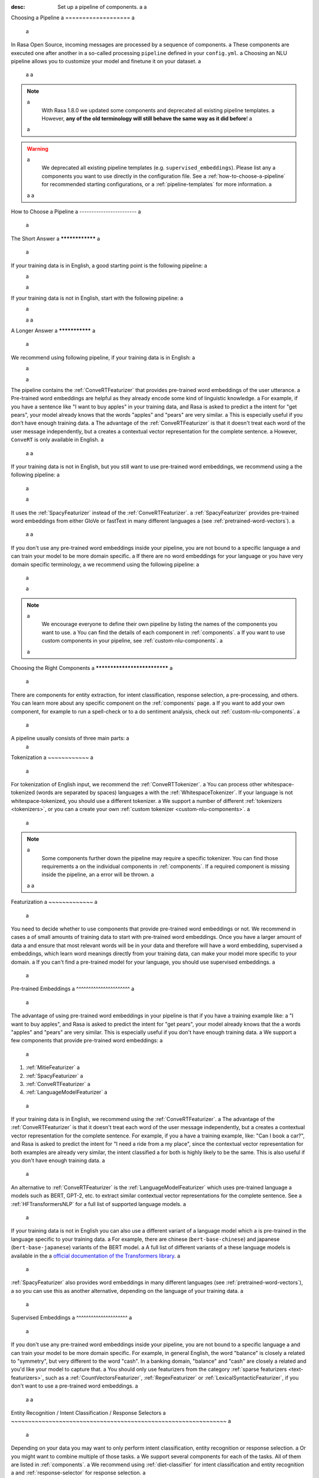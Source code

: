:desc: Set up a pipeline of components. a
 a
.. _choosing-a-pipeline: a
 a
Choosing a Pipeline a
=================== a
 a
.. edit-link:: a
 a
In Rasa Open Source, incoming messages are processed by a sequence of components. a
These components are executed one after another in a so-called processing ``pipeline`` defined in your ``config.yml``. a
Choosing an NLU pipeline allows you to customize your model and finetune it on your dataset. a
 a
 a
.. contents:: a
   :local: a
   :depth: 2 a
 a
.. note:: a
    With Rasa 1.8.0 we updated some components and deprecated all existing pipeline templates. a
    However, **any of the old terminology will still behave the same way as it did before**! a
 a
.. warning:: a
    We deprecated all existing pipeline templates (e.g. ``supervised_embeddings``). Please list any a
    components you want to use directly in the configuration file. See a
    :ref:`how-to-choose-a-pipeline` for recommended starting configurations, or a
    :ref:`pipeline-templates` for more information. a
 a
 a
.. _how-to-choose-a-pipeline: a
 a
How to Choose a Pipeline a
------------------------ a
 a
The Short Answer a
**************** a
 a
If your training data is in English, a good starting point is the following pipeline: a
 a
    .. literalinclude:: ../../data/configs_for_docs/default_english_config.yml a
        :language: yaml a
 a
If your training data is not in English, start with the following pipeline: a
 a
    .. literalinclude:: ../../data/configs_for_docs/default_config.yml a
        :language: yaml a
 a
 a
A Longer Answer a
*************** a
 a
.. _recommended-pipeline-english: a
 a
We recommend using following pipeline, if your training data is in English: a
 a
    .. literalinclude:: ../../data/configs_for_docs/default_english_config.yml a
        :language: yaml a
 a
The pipeline contains the :ref:`ConveRTFeaturizer` that provides pre-trained word embeddings of the user utterance. a
Pre-trained word embeddings are helpful as they already encode some kind of linguistic knowledge. a
For example, if you have a sentence like "I want to buy apples" in your training data, and Rasa is asked to predict a
the intent for "get pears", your model already knows that the words "apples" and "pears" are very similar. a
This is especially useful if you don’t have enough training data. a
The advantage of the :ref:`ConveRTFeaturizer` is that it doesn't treat each word of the user message independently, but a
creates a contextual vector representation for the complete sentence. a
However, ``ConveRT`` is only available in English. a
 a
 a
.. _recommended-pipeline-pretrained-non-english: a
 a
If your training data is not in English, but you still want to use pre-trained word embeddings, we recommend using a
the following pipeline: a
 a
    .. literalinclude:: ../../data/configs_for_docs/default_spacy_config.yml a
        :language: yaml a
 a
It uses the :ref:`SpacyFeaturizer` instead of the :ref:`ConveRTFeaturizer`. a
:ref:`SpacyFeaturizer` provides pre-trained word embeddings from either GloVe or fastText in many different languages a
(see :ref:`pretrained-word-vectors`). a
 a
 a
.. _recommended-pipeline-non-english: a
 a
If you don't use any pre-trained word embeddings inside your pipeline, you are not bound to a specific language a
and can train your model to be more domain specific. a
If there are no word embeddings for your language or you have very domain specific terminology, a
we recommend using the following pipeline: a
 a
    .. literalinclude:: ../../data/configs_for_docs/default_config.yml a
        :language: yaml a
 a
.. note:: a
    We encourage everyone to define their own pipeline by listing the names of the components you want to use. a
    You can find the details of each component in :ref:`components`. a
    If you want to use custom components in your pipeline, see :ref:`custom-nlu-components`. a
 a
Choosing the Right Components a
***************************** a
 a
There are components for entity extraction, for intent classification, response selection, a
pre-processing, and others. You can learn more about any specific component on the :ref:`components` page. a
If you want to add your own component, for example to run a spell-check or to a
do sentiment analysis, check out :ref:`custom-nlu-components`. a
 a
A pipeline usually consists of three main parts: a
 a
.. contents:: a
   :local: a
   :depth: 1 a
 a
 a
Tokenization a
~~~~~~~~~~~~ a
 a
For tokenization of English input, we recommend the :ref:`ConveRTTokenizer`. a
You can process other whitespace-tokenized (words are separated by spaces) languages a
with the :ref:`WhitespaceTokenizer`. If your language is not whitespace-tokenized, you should use a different tokenizer. a
We support a number of different :ref:`tokenizers <tokenizers>`, or you can a
create your own :ref:`custom tokenizer <custom-nlu-components>`. a
 a
.. note:: a
    Some components further down the pipeline may require a specific tokenizer. You can find those requirements a
    on the individual components in :ref:`components`. If a required component is missing inside the pipeline, an a
    error will be thrown. a
 a
 a
Featurization a
~~~~~~~~~~~~~ a
 a
You need to decide whether to use components that provide pre-trained word embeddings or not. We recommend in cases a
of small amounts of training data to start with pre-trained word embeddings. Once you have a larger amount of data a
and ensure that most relevant words will be in your data and therefore will have a word embedding, supervised a
embeddings, which learn word meanings directly from your training data, can make your model more specific to your domain. a
If you can't find a pre-trained model for your language, you should use supervised embeddings. a
 a
.. contents:: a
   :local: a
 a
Pre-trained Embeddings a
^^^^^^^^^^^^^^^^^^^^^^ a
 a
The advantage of using pre-trained word embeddings in your pipeline is that if you have a training example like: a
"I want to buy apples", and Rasa is asked to predict the intent for "get pears", your model already knows that the a
words "apples" and "pears" are very similar. This is especially useful if you don't have enough training data. a
We support a few components that provide pre-trained word embeddings: a
 a
1. :ref:`MitieFeaturizer` a
2. :ref:`SpacyFeaturizer` a
3. :ref:`ConveRTFeaturizer` a
4. :ref:`LanguageModelFeaturizer` a
 a
If your training data is in English, we recommend using the :ref:`ConveRTFeaturizer`. a
The advantage of the :ref:`ConveRTFeaturizer` is that it doesn't treat each word of the user message independently, but a
creates a contextual vector representation for the complete sentence. For example, if you a
have a training example, like: "Can I book a car?", and Rasa is asked to predict the intent for "I need a ride from a
my place", since the contextual vector representation for both examples are already very similar, the intent classified a
for both is highly likely to be the same. This is also useful if you don't have enough training data. a
 a
An alternative to :ref:`ConveRTFeaturizer` is the :ref:`LanguageModelFeaturizer` which uses pre-trained language a
models such as BERT, GPT-2, etc. to extract similar contextual vector representations for the complete sentence. See a
:ref:`HFTransformersNLP` for a full list of supported language models. a
 a
If your training data is not in English you can also use a different variant of a language model which a
is pre-trained in the language specific to your training data. a
For example, there are chinese (``bert-base-chinese``) and japanese (``bert-base-japanese``) variants of the BERT model. a
A full list of different variants of a
these language models is available in the a
`official documentation of the Transformers library <https://huggingface.co/transformers/pretrained_models.html>`_. a
 a
:ref:`SpacyFeaturizer` also provides word embeddings in many different languages (see :ref:`pretrained-word-vectors`), a
so you can use this as another alternative, depending on the language of your training data. a
 a
Supervised Embeddings a
^^^^^^^^^^^^^^^^^^^^^ a
 a
If you don't use any pre-trained word embeddings inside your pipeline, you are not bound to a specific language a
and can train your model to be more domain specific. For example, in general English, the word "balance" is closely a
related to "symmetry", but very different to the word "cash". In a banking domain, "balance" and "cash" are closely a
related and you'd like your model to capture that. a
You should only use featurizers from the category :ref:`sparse featurizers <text-featurizers>`, such as a
:ref:`CountVectorsFeaturizer`, :ref:`RegexFeaturizer` or :ref:`LexicalSyntacticFeaturizer`, if you don't want to use a
pre-trained word embeddings. a
 a
 a
Entity Recognition / Intent Classification / Response Selectors a
~~~~~~~~~~~~~~~~~~~~~~~~~~~~~~~~~~~~~~~~~~~~~~~~~~~~~~~~~~~~~~~ a
 a
Depending on your data you may want to only perform intent classification, entity recognition or response selection. a
Or you might want to combine multiple of those tasks. a
We support several components for each of the tasks. All of them are listed in :ref:`components`. a
We recommend using :ref:`diet-classifier` for intent classification and entity recognition a
and :ref:`response-selector` for response selection. a
 a
 a
Multi-Intent Classification a
*************************** a
 a
You can use Rasa Open Source components to split intents into multiple labels. For example, you can predict a
multiple intents (``thank+goodbye``) or model hierarchical intent structure (``feedback+positive`` being more similar a
to ``feedback+negative`` than ``chitchat``). a
To do this, you need to use the :ref:`diet-classifier` in your pipeline. a
You'll also need to define these flags in whichever tokenizer you are using: a
 a
    - ``intent_tokenization_flag``: Set it to ``True``, so that intent labels are tokenized. a
    - ``intent_split_symbol``: Set it to the delimiter string that splits the intent labels. In this case ``+``, default ``_``. a
 a
Read a `tutorial <https://blog.rasa.com/how-to-handle-multiple-intents-per-input-using-rasa-nlu-tensorflow-pipeline/>`__ a
on how to use multiple intents in Rasa. a
 a
Here's an example configuration: a
 a
    .. code-block:: yaml a
 a
        language: "en" a
 a
        pipeline: a
        - name: "WhitespaceTokenizer" a
          intent_tokenization_flag: True a
          intent_split_symbol: "_" a
        - name: "CountVectorsFeaturizer" a
        - name: "DIETClassifier" a
 a
 a
Comparing Pipelines a
------------------- a
 a
Rasa gives you the tools to compare the performance of multiple pipelines on your data directly. a
See :ref:`comparing-nlu-pipelines` for more information. a
 a
.. note:: a
 a
    Intent classification is independent of entity extraction. So sometimes a
    NLU will get the intent right but entities wrong, or the other way around. a
    You need to provide enough data for both intents and entities. a
 a
 a
Handling Class Imbalance a
------------------------ a
 a
Classification algorithms often do not perform well if there is a large `class imbalance`, a
for example if you have a lot of training data for some intents and very little training data for others. a
To mitigate this problem, you can use a ``balanced`` batching strategy. a
This algorithm ensures that all classes are represented in every batch, or at least in a
as many subsequent batches as possible, still mimicking the fact that some classes are more frequent than others. a
Balanced batching is used by default. In order to turn it off and use a classic batching strategy include a
``batch_strategy: sequence`` in your config file. a
 a
    .. code-block:: yaml a
 a
        language: "en" a
 a
        pipeline: a
        # - ... other components a
        - name: "DIETClassifier" a
          batch_strategy: sequence a
 a
 a
.. _component-lifecycle: a
 a
Component Lifecycle a
------------------- a
 a
Each component processes an input and/or creates an output. The order of the components is determined by a
the order they are listed in the ``config.yml``; the output of a component can be used by any other component that a
comes after it in the pipeline. Some components only produce information used by other components a
in the pipeline. Other components produce ``output`` attributes that are returned after a
the processing has finished. a
 a
For example, for the sentence ``"I am looking for Chinese food"``, the output is: a
 a
    .. code-block:: json a
 a
        { a
            "text": "I am looking for Chinese food", a
            "entities": [ a
                { a
                    "start": 8, a
                    "end": 15, a
                    "value": "chinese", a
                    "entity": "cuisine", a
                    "extractor": "DIETClassifier", a
                    "confidence": 0.864 a
                } a
            ], a
            "intent": {"confidence": 0.6485910906220309, "name": "restaurant_search"}, a
            "intent_ranking": [ a
                {"confidence": 0.6485910906220309, "name": "restaurant_search"}, a
                {"confidence": 0.1416153159565678, "name": "affirm"} a
            ] a
        } a
 a
This is created as a combination of the results of the different components in the following pipeline: a
 a
    .. code-block:: yaml a
 a
        pipeline: a
          - name: WhitespaceTokenizer a
          - name: RegexFeaturizer a
          - name: LexicalSyntacticFeaturizer a
          - name: CountVectorsFeaturizer a
          - name: CountVectorsFeaturizer a
            analyzer: "char_wb" a
            min_ngram: 1 a
            max_ngram: 4 a
          - name: DIETClassifier a
          - name: EntitySynonymMapper a
          - name: ResponseSelector a
 a
For example, the ``entities`` attribute here is created by the ``DIETClassifier`` component. a
 a
Every component can implement several methods from the ``Component`` base class; in a pipeline these different methods a
will be called in a specific order. Assuming we added the following pipeline to our ``config.yml``: a
 a
    .. code-block:: yaml a
 a
        pipeline: a
          - name: "Component A" a
          - name: "Component B" a
          - name: "Last Component" a
 a
The image below shows the call order during the training of this pipeline: a
 a
.. image:: /_static/images/component_lifecycle.png a
 a
Before the first component is created using the ``create`` function, a so a
called ``context`` is created (which is nothing more than a python dict). a
This context is used to pass information between the components. For example, a
one component can calculate feature vectors for the training data, store a
that within the context and another component can retrieve these feature a
vectors from the context and do intent classification. a
 a
Initially the context is filled with all configuration values. The arrows a
in the image show the call order and visualize the path of the passed a
context. After all components are trained and persisted, the a
final context dictionary is used to persist the model's metadata. a
 a
.. _pipeline-templates: a
 a
Pipeline Templates (deprecated) a
------------------------------- a
 a
A template is just a shortcut for a full list of components. For example, this pipeline template: a
 a
    .. code-block:: yaml a
 a
        language: "en" a
        pipeline: "pretrained_embeddings_spacy" a
 a
is equivalent to this pipeline: a
 a
    .. code-block:: yaml a
 a
        language: "en" a
        pipeline: a
        - name: "SpacyNLP" a
        - name: "SpacyTokenizer" a
        - name: "SpacyFeaturizer" a
        - name: "RegexFeaturizer" a
        - name: "CRFEntityExtractor" a
        - name: "EntitySynonymMapper" a
        - name: "SklearnIntentClassifier" a
 a
Pipeline templates are deprecated as of Rasa 1.8. To find sensible configurations to get started, a
check out :ref:`how-to-choose-a-pipeline`. For more information about a deprecated pipeline template, a
expand it below. a
 a
 a
    .. container:: toggle a
 a
        .. container:: header a
 a
            ``pretrained_embeddings_spacy`` a
 a
        .. _section_pretrained_embeddings_spacy_pipeline: a
 a
        The advantage of ``pretrained_embeddings_spacy`` pipeline is that if you have a training example like: a
        "I want to buy apples", and Rasa is asked to predict the intent for "get pears", your model a
        already knows that the words "apples" and "pears" are very similar. This is especially useful a
        if you don't have enough training data. a
 a
        To use the ``pretrained_embeddings_spacy`` template, use the following configuration: a
 a
            .. literalinclude:: ../../data/configs_for_docs/pretrained_embeddings_spacy_config_1.yml a
                :language: yaml a
 a
        See :ref:`pretrained-word-vectors` for more information about loading spacy language models. a
        To use the components and configure them separately: a
 a
            .. literalinclude:: ../../data/configs_for_docs/pretrained_embeddings_spacy_config_2.yml a
                :language: yaml a
 a
    .. container:: toggle a
 a
        .. container:: header a
 a
            ``pretrained_embeddings_convert`` a
 a
        .. _section_pretrained_embeddings_convert_pipeline: a
 a
            .. note:: a
                Since ``ConveRT`` model is trained only on an **English** corpus of conversations, this pipeline should only a
                be used if your training data is in English language. a
 a
        This pipeline uses the `ConveRT <https://github.com/PolyAI-LDN/polyai-models>`_ model to extract a vector representation of a
        a sentence and feeds them to the ``EmbeddingIntentClassifier`` for intent classification. a
        The advantage of using the ``pretrained_embeddings_convert`` pipeline is that it doesn't treat each word of the user a
        message independently, but creates a contextual vector representation for the complete sentence. For example, if you a
        have a training example, like: "can I book a car?", and Rasa is asked to predict the intent for "I need a ride from a
        my place", since the contextual vector representation for both examples are already very similar, the intent classified a
        for both is highly likely to be the same. This is also useful if you don't have enough training data. a
 a
            .. note:: a
                To use ``pretrained_embeddings_convert`` pipeline, you should install Rasa with ``pip install rasa[convert]``. a
                Please also note that one of the dependencies(``tensorflow-text``) is currently only supported on Linux a
                platforms. a
 a
        To use the ``pretrained_embeddings_convert`` template: a
 a
        .. literalinclude:: ../../data/configs_for_docs/pretrained_embeddings_convert_config_2.yml a
            :language: yaml a
 a
        To use the components and configure them separately: a
 a
        .. literalinclude:: ../../data/configs_for_docs/pretrained_embeddings_convert_config_2.yml a
            :language: yaml a
 a
    .. container:: toggle a
 a
        .. container:: header a
 a
            ``supervised_embeddings`` a
 a
        .. _section_supervised_embeddings_pipeline: a
 a
        The advantage of the ``supervised_embeddings`` pipeline is that your word vectors will be customized a
        for your domain. For example, in general English, the word "balance" is closely related to "symmetry", a
        but very different to the word "cash". In a banking domain, "balance" and "cash" are closely related a
        and you'd like your model to capture that. This pipeline doesn't use a language-specific model, a
        so it will work with any language that you can tokenize (on whitespace or using a custom tokenizer). a
 a
        You can read more about this topic `in this blog post <https://medium.com/rasa-blog/supervised-word-vectors-from-scratch-in-rasa-nlu-6daf794efcd8>`__ . a
 a
        To train a Rasa model in your preferred language, define the a
        ``supervised_embeddings`` pipeline as your pipeline in your ``config.yml`` or other configuration file: a
 a
            .. literalinclude:: ../../data/configs_for_docs/supervised_embeddings_config_1.yml a
                :language: yaml a
 a
        The ``supervised_embeddings`` pipeline supports any language that can be whitespace tokenized. By default it uses a
        whitespace for tokenization. You can customize the setup of this pipeline by adding or changing components. Here are a
        the default components that make up the ``supervised_embeddings`` pipeline: a
 a
            .. literalinclude:: ../../data/configs_for_docs/supervised_embeddings_config_2.yml a
                :language: yaml a
 a
        So for example, if your chosen language is not whitespace-tokenized (words are not separated by spaces), you a
        can replace the ``WhitespaceTokenizer`` with your own tokenizer. We support a number of different :ref:`tokenizers <tokenizers>`, a
        or you can :ref:`create your own <custom-nlu-components>`. a
 a
        The pipeline uses two instances of ``CountVectorsFeaturizer``. The first one a
        featurizes text based on words. The second one featurizes text based on character a
        n-grams, preserving word boundaries. We empirically found the second featurizer a
        to be more powerful, but we decided to keep the first featurizer as well to make a
        featurization more robust. a
 a
    .. _section_mitie_pipeline: a
 a
    .. container:: toggle a
 a
        .. container:: header a
 a
            ``MITIE pipeline`` a
 a
        You can also use MITIE as a source of word vectors in your pipeline. a
        The MITIE backend performs well for small datasets, but training can take very long if you have more than a couple a
        of hundred examples. a
 a
        However, we do not recommend that you use it as mitie support is likely to be deprecated in a future release. a
 a
        To use the MITIE pipeline, you will have to train word vectors from a corpus. Instructions can be found a
        :ref:`here <mitie>`. This will give you the file path to pass to the ``model`` parameter. a
 a
            .. literalinclude:: ../../data/configs_for_docs/pretrained_embeddings_mitie_config_1.yml a
                :language: yaml a
 a
        Another version of this pipeline uses MITIE's featurizer and also its multi-class classifier. a
        Training can be quite slow, so this is not recommended for large datasets. a
 a
            .. literalinclude:: ../../data/configs_for_docs/pretrained_embeddings_mitie_config_2.yml a
                :language: yaml a
 a